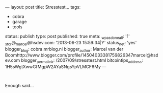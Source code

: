 ---
layout: post
title: Stresstest...
tags:
- cobra
- garage
- tools
status: publish
type: post
published: true
meta:
  _wpas_done_all: '1'
  _stcr@_marcel@hsdev.com: '2013-06-23 15:59:34|Y'
  status_net: 'yes'
  blogger_blog: cobra.mrblog.nl
  blogger_author: Marcel van der Boomhttp://www.blogger.com/profile/14504033381756826347marcel@hsdev.com
  blogger_permalink: /2007/09/stresstest.html
  bitcointips_address: 1H5sWgtXwwGfMgpW2AYaSNgsYpVLMCF6My
---
#+BEGIN_HTML

<p style="text-align: center"><span style="color: #0000EE"><a href="http://www.flickr.com/photos/96151162@N00/2669991047/"><img src="http://farm4.static.flickr.com/3245/2669991047_f46ce116ed.jpg" class="flickr" alt="" /></a><br /></span></p>
<p>Enough said...</p>

#+END_HTML
